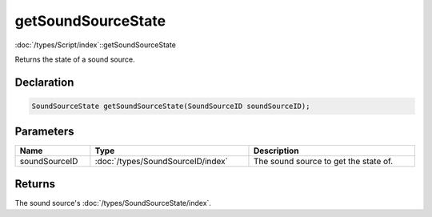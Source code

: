 getSoundSourceState
===================

:doc:`/types/Script/index`::getSoundSourceState

Returns the state of a sound source.

Declaration
-----------

.. code-block:: cpp

	SoundSourceState getSoundSourceState(SoundSourceID soundSourceID);

Parameters
----------

.. list-table::
	:width: 100%
	:header-rows: 1
	:class: code-table

	* - Name
	  - Type
	  - Description
	* - soundSourceID
	  - :doc:`/types/SoundSourceID/index`
	  - The sound source to get the state of.

Returns
-------

The sound source's :doc:`/types/SoundSourceState/index`.